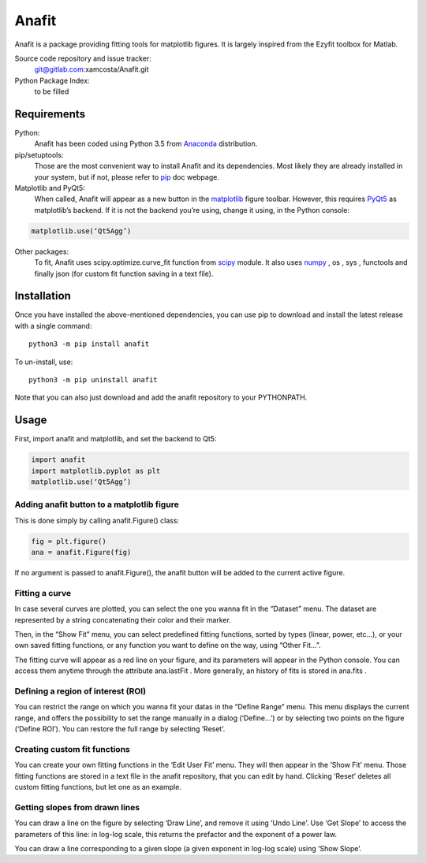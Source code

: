 Anafit
=================================

Anafit is a package providing fitting tools for matplotlib figures. It is largely inspired from the Ezyfit toolbox for Matlab.

Source code repository and issue tracker:
   git@gitlab.com:xamcosta/Anafit.git

Python Package Index:
   to be filled

Requirements
------------

Python:
   Anafit has been coded using Python 3.5 from Anaconda_ distribution.

pip/setuptools:
   Those are the most convenient way to install Anafit and its dependencies. 
   Most likely they are already installed in your system, but if not, please 
   refer to `pip`_ doc webpage.

Matplotlib and PyQt5:
   When called, Anafit will appear as a new button in the `matplotlib`_ figure 
   toolbar. However, this requires `PyQt5`_ as matplotlib’s backend. If it is not
   the backend you’re using, change it using, in the Python console:
.. code:: python
   
   matplotlib.use(‘Qt5Agg’)

Other packages:
   To fit, Anafit uses scipy.optimize.curve_fit function from `scipy`_ module.
   It also uses `numpy`_ , os , sys , functools and finally json (for 
   custom fit function saving in a text file).

.. _Anaconda: http://docs.continuum.io/anaconda/
.. _PyPy: http://pypy.org/
.. _pip: https://pip.pypa.io/en/stable/installing/
.. _matplotlib: https://matplotlib.org/
.. _PyQt5: https://pypi.python.org/pypi/PyQt5/5.9.2
.. _scipy: https://www.scipy.org/
.. _NumPy: http://www.numpy.org/

Installation
------------

Once you have installed the above-mentioned dependencies, you can use pip
to download and install the latest release with a single command::

   python3 -m pip install anafit

To un-install, use::

   python3 -m pip uninstall anafit

Note that you can also just download and add the anafit repository to your PYTHONPATH.

Usage
-----

First, import anafit and matplotlib, and set the backend to Qt5:

.. code:: python

   import anafit
   import matplotlib.pyplot as plt
   matplotlib.use(‘Qt5Agg’)

Adding anafit button to a matplotlib figure
^^^^^^^^^^^^^^^^^^^^^^^^^^^^^^^^^^^^^^^^^^^

This is done simply by calling anafit.Figure() class:

.. code:: python

   fig = plt.figure() 
   ana = anafit.Figure(fig)

If no argument is passed to anafit.Figure(), the anafit button will be added to the
current active figure.

Fitting a curve
^^^^^^^^^^^^^^^

In case several curves are plotted, you can select the one you wanna fit in the “Dataset” menu. The dataset are represented by a string concatenating their color and their marker. 

Then, in the “Show Fit” menu, you can select predefined fitting functions, sorted by types (linear, power, etc…), or your own saved fitting functions, or any function you want to define on the way, using “Other Fit…”.

The fitting curve will appear as a red line on your figure, and its parameters will appear in the Python console. You can access them anytime through the attribute ana.lastFit . More generally, an history of fits is stored in ana.fits .

Defining a region of interest (ROI)
^^^^^^^^^^^^^^^^^^^^^^^^^^^^^^^^^^^

You can restrict the range on which you wanna fit your datas in the “Define Range” menu. This menu displays the current range, and offers the possibility to set the range manually in a dialog (‘Define…’) or by selecting two points on the figure (‘Define ROI’). You can restore the full range by selecting ‘Reset’.

Creating custom fit functions
^^^^^^^^^^^^^^^^^^^^^^^^^^^^^

You can create your own fitting functions in the ‘Edit User Fit’ menu. They will then appear in the ’Show Fit’ menu. Those fitting functions are stored in a text file in the anafit repository, that you can edit by hand. Clicking ‘Reset’ deletes all custom fitting functions, but let one as an example.

Getting slopes from drawn lines
^^^^^^^^^^^^^^^^^^^^^^^^^^^^^^^

You can draw a line on the figure by selecting ‘Draw Line’, and remove it using ‘Undo Line’. Use ‘Get Slope’ to access the parameters of this line: in log-log scale, this returns the prefactor and the exponent of a power law.

You can draw a line corresponding to a given slope (a given exponent in log-log scale) using ‘Show Slope’.



